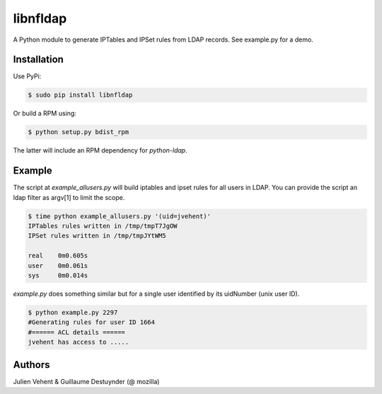 =========
libnfldap
=========

A Python module to generate IPTables and IPSet rules from LDAP records.
See example.py for a demo.

Installation
------------

Use PyPi:

.. code:: bash

	$ sudo pip install libnfldap

Or build a RPM using:

.. code:: bash

	$ python setup.py bdist_rpm

The latter will include an RPM dependency for `python-ldap`.

Example
-------

The script at `example_allusers.py` will build iptables and ipset rules for all
users in LDAP. You can provide the script an ldap filter as argv[1] to limit the
scope.

.. code:: bash

	$ time python example_allusers.py '(uid=jvehent)'
	IPTables rules written in /tmp/tmpT7JgOW
	IPSet rules written in /tmp/tmpJYtWM5

	real    0m0.605s
	user    0m0.061s
	sys     0m0.014s

`example.py` does something similar but for a single user identified by its
uidNumber (unix user ID).

.. code:: bash

	$ python example.py 2297
	#Generating rules for user ID 1664
	#====== ACL details ======
	jvehent has access to .....

Authors
-------
Julien Vehent & Guillaume Destuynder (@ mozilla)
